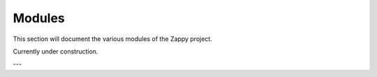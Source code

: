 Modules
=======

This section will document the various modules of the Zappy project.

Currently under construction.

---
